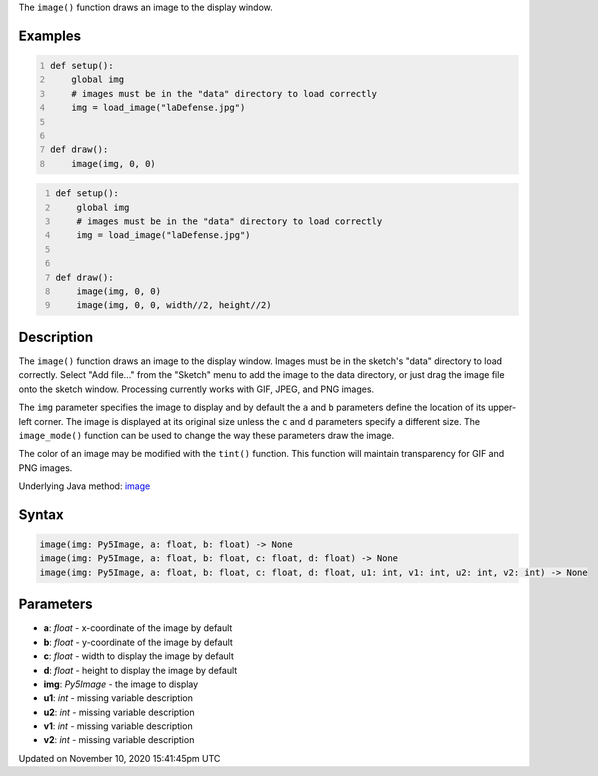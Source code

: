 .. title: image()
.. slug: image
.. date: 2020-11-10 15:41:45 UTC+00:00
.. tags:
.. category:
.. link:
.. description: py5 image() documentation
.. type: text

The ``image()`` function draws an image to the display window.

Examples
========

.. raw:: html

    <div class="example-table">

.. raw:: html

    <div class="example-row"><div class="example-cell-image">

.. image:: /images/reference/Sketch_image_0.png
    :alt: example picture for image()

.. raw:: html

    </div><div class="example-cell-code">

.. code:: python
    :number-lines:

    def setup():
        global img
        # images must be in the "data" directory to load correctly
        img = load_image("laDefense.jpg")


    def draw():
        image(img, 0, 0)

.. raw:: html

    </div></div>

.. raw:: html

    <div class="example-row"><div class="example-cell-image">

.. image:: /images/reference/Sketch_image_1.png
    :alt: example picture for image()

.. raw:: html

    </div><div class="example-cell-code">

.. code:: python
    :number-lines:

    def setup():
        global img
        # images must be in the "data" directory to load correctly
        img = load_image("laDefense.jpg")


    def draw():
        image(img, 0, 0)
        image(img, 0, 0, width//2, height//2)

.. raw:: html

    </div></div>

.. raw:: html

    </div>

Description
===========

The ``image()`` function draws an image to the display window. Images must be in the sketch's "data" directory to load correctly. Select "Add file..." from the "Sketch" menu to add the image to the data directory, or just drag the image file onto the sketch window. Processing currently works with GIF, JPEG, and PNG images. 

The ``img`` parameter specifies the image to display and by default the ``a`` and ``b`` parameters define the location of its upper-left corner. The image is displayed at its original size unless the ``c`` and ``d`` parameters specify a different size. The ``image_mode()`` function can be used to change the way these parameters draw the image.

The color of an image may be modified with the ``tint()`` function. This function will maintain transparency for GIF and PNG images.

Underlying Java method: `image <https://processing.org/reference/image_.html>`_

Syntax
======

.. code:: python

    image(img: Py5Image, a: float, b: float) -> None
    image(img: Py5Image, a: float, b: float, c: float, d: float) -> None
    image(img: Py5Image, a: float, b: float, c: float, d: float, u1: int, v1: int, u2: int, v2: int) -> None

Parameters
==========

* **a**: `float` - x-coordinate of the image by default
* **b**: `float` - y-coordinate of the image by default
* **c**: `float` - width to display the image by default
* **d**: `float` - height to display the image by default
* **img**: `Py5Image` - the image to display
* **u1**: `int` - missing variable description
* **u2**: `int` - missing variable description
* **v1**: `int` - missing variable description
* **v2**: `int` - missing variable description


Updated on November 10, 2020 15:41:45pm UTC

